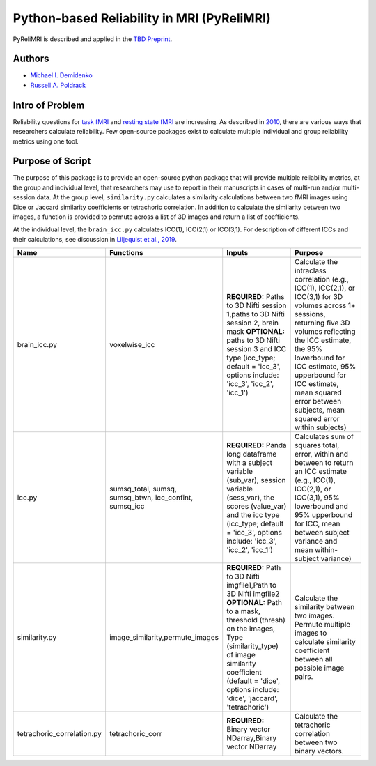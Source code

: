 Python-based Reliability in MRI (PyReliMRI)
-------------------------------------------

.. image:: https://github.com/demidenm/PyReliMRI/actions/workflows/python-package-conda.yml/badge.svg
    :target: https://github.com/demidenm/PyReliMRI/actions/workflows/python-package-conda.yml


PyReliMRI is described and applied in the `TBD Preprint <https://www.doi.org>`_.

Authors
~~~~~~~

- `Michael I. Demidenko <https://orcid.org/0000-0001-9270-0124>`_
- `Russell A. Poldrack <https://orcid.org/0000-0001-6755-0259>`_

Intro of Problem
~~~~~~~~~~~~~~~~~

Reliability questions for `task fMRI <https://https://www.doi.org/10.1177/0956797620916786>`_ and `resting state fMRI <https://www.doi.org/10.1016/j.neuroimage.2019.116157>`_ are increasing. As described in `2010 <https://www.doi.org/10.1111/j.1749-6632.2010.05446.x>`_, there are various ways that researchers calculate reliability. Few open-source packages exist to calculate multiple individual and group reliability metrics using one tool.

Purpose of Script
~~~~~~~~~~~~~~~~~~

The purpose of this package is to provide an open-source python package that will provide multiple reliability metrics, at the group and individual level, that researchers may use to report in their manuscripts in cases of multi-run and/or multi-session data.
At the group level, ``similarity.py`` calculates a similarity calculations between two fMRI images using Dice or Jaccard similarity coefficients or tetrachoric correlation. In addition to calculate the similarity between two images, a function is provided to permute across a list of 3D images and return a list of coefficients.

At the individual level, the ``brain_icc.py`` calculates ICC(1), ICC(2,1) or ICC(3,1). For description of different ICCs and their calculations, see discussion in `Liljequist et al., 2019 <https://www.doi.org/10.1371/journal.pone.0219854>`_.

.. list-table::
   :header-rows: 1
   :widths: 15, 20, 50, 80
   :class: wrap

   * - Name
     - Functions
     - Inputs
     - Purpose

   * - brain_icc.py
     - voxelwise_icc
     - **REQUIRED:** Paths to 3D Nifti session 1,paths to 3D Nifti session 2, brain mask  **OPTIONAL:** paths to 3D Nifti session 3 and ICC type (icc_type; default = 'icc_3', options include: 'icc_3', 'icc_2', 'icc_1')
     - Calculate the intraclass correlation (e.g., ICC(1), ICC(2,1), or ICC(3,1) for 3D volumes across 1+ sessions, returning five 3D volumes reflecting the ICC estimate, the 95% lowerbound for ICC estimate, 95% upperbound for ICC estimate, mean squared error between subjects, mean squared error within subjects)

   * - icc.py
     - sumsq_total, sumsq, sumsq_btwn, icc_confint, sumsq_icc
     - **REQUIRED:** Panda long dataframe with a subject variable (sub_var), session variable (sess_var), the scores (value_var) and the icc type (icc_type; default = 'icc_3', options include: 'icc_3', 'icc_2', 'icc_1')
     - Calculates sum of squares total, error, within and between to return an ICC estimate (e.g., ICC(1), ICC(2,1), or ICC(3,1), 95% lowerbound and 95% upperbound for ICC, mean between subject variance and mean within-subject variance)

   * - similarity.py
     - image_similarity,permute_images
     - **REQUIRED:** Path to 3D Nifti imgfile1,Path to 3D Nifti imgfile2 **OPTIONAL:** Path to a mask, threshold (thresh) on the images, Type (similarity_type) of image similarity coefficient (default = 'dice', options include: 'dice', 'jaccard', 'tetrachoric')
     - Calculate the similarity between two images. Permute multiple images to calculate similarity coefficient between all possible image pairs.

   * - tetrachoric_correlation.py
     - tetrachoric_corr
     - **REQUIRED:** Binary vector NDarray,Binary vector NDarray
     - Calculate the tetrachoric correlation between two binary vectors.
